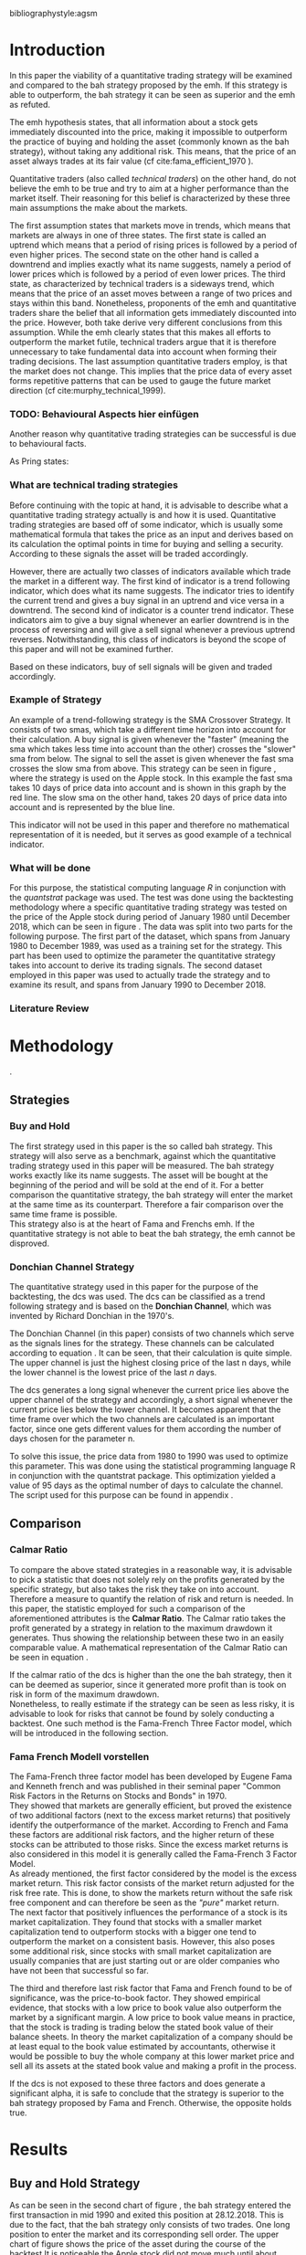 #+OPTIONS: toc:nil
#+BEGIN_abstract
This is my abstract, it is a really good abstract
#+END_abstract
\newpage
\newcounter{savepage}
\thispagestyle{empty}

#+LATEX_HEADER: \input{lat_pre.tex}
#+LATEX: \setlength\parindent{0pt}
#+LATEX_HEADER: \usepackage[square]{natbib}
\tableofcontents
# \thispagestyle{empty}




 bibliographystyle:agsm
 # bibliographystyle:dinat
\newpage
\pagenumbering{Roman}
#+LATEX: \listoffigures
\newpage
#+LATEX: \listoftables
\newpage
\printnoidxglossary[sort=letter, title = Abbreviations]

\newpage


\cleardoublepage
\setcounter{savepage}{\arabic{page}}
\pagenumbering{arabic}

* Introduction
\label{sec:intro}
In this paper the viability of a quantitative trading strategy will be examined and compared to the \gls{bah} strategy
proposed by the \gls{emh}. If this strategy is able to outperform, the \gls{bah} strategy it can be seen as superior and
the \gls{emh} as refuted.

The \gls{emh} hypothesis states, that all information about a stock gets immediately discounted into the price, making
it impossible to outperform the practice of buying and holding the asset (commonly known as the \gls{bah} strategy),
without taking any additional risk. This means, that the price of an asset always trades at its fair value (cf cite:fama_efficient_1970 ).

Quantitative traders (also called /technical traders/) on the other hand, do not believe the \gls{emh} to be true and
try to aim at a higher performance than the market itself. Their reasoning for this belief is characterized by
these three main assumptions the make about the markets.

The first assumption states that markets move in trends, which means that markets are always in one of three states.
The first state is called an uptrend which means that a period of rising prices is followed by a period of even higher
prices. The second state on the other hand is called a downtrend and implies exactly what its name suggests, namely
a period of lower prices which is followed by a period of even lower prices. The third state, as characterized by technical 
traders is a sideways trend, which means that the price of an asset moves between a range of two prices and stays
within this band.
Nonetheless, proponents of the \gls{emh} and quantitative traders share the belief that all information gets immediately 
discounted into the price. However, both take derive very different conclusions from this assumption. While the \gls{emh}
clearly states that this makes all efforts to outperform the market futile, technical traders argue that it is therefore
unnecessary to take fundamental data into account when forming their trading decisions.
The last assumption quantitative traders employ, is that the market does not change. This implies that the price
data of every asset forms repetitive patterns that can be used to gauge the future market direction (cf cite:murphy_technical_1999).

*** TODO: Behavioural Aspects hier einfügen
Another reason why quantitative trading strategies can be successful is due to behavioural facts.

As Pring states: 
\begin{quote}
\textit{"The technical approach to investment is essentially a reflection of the idea thatprices move in trends 
which are determined by the changing attitudes of investorstoward a variety of economic, monetary, political
in psychological forces...Since the technical approach is based on the theory that price is a reflection of 
masspsychology ("the crowd") in action, it attempts to forecast future price movementson the assumption that 
crowd psychology moves between panic, fear, and pessimismon one hand and conficence, excessive optimism, and
greed on the other hand."}
\end{quote}

*** What are technical trading strategies
Before continuing with the topic at hand, it is advisable to describe what a quantitative trading strategy actually
is and how it is used.
Quantitative trading strategies are based off of some indicator, which is usually some mathematical formula that takes
the price as an input and derives based on its calculation the optimal points in time for buying and selling a security.
According to these signals the asset will be traded accordingly.

However, there are actually two classes of indicators available which trade the market in a different way.
The first kind of indicator is a trend following indicator, which does what its name suggests. The indicator
tries to identify the current trend and gives a buy signal in an uptrend and vice versa in a downtrend.
The second kind of indicator is a counter trend indicator. These indicators aim to give a buy signal whenever 
an earlier downtrend is in the process of reversing and will give a sell signal whenever a previous uptrend reverses. 
Notwithstanding, this class of indicators is beyond the scope of this paper and will not be examined further.

Based on these indicators, buy of sell signals will be given and traded accordingly.

*** Example of Strategy
An example of a trend-following strategy is the SMA Crossover Strategy. It consists of two \gls{sma}s, which take a
different time horizon into account for their calculation. A buy signal is given whenever the "faster" (meaning
the \gls{sma} which takes less time into account than the other) crosses the "slower" \gls{sma} from below. 
The signal to sell the asset is given whenever the fast \gls{sma} crosses the slow \gls{sma} from above.
This strategy can be seen in figure \ref{*INSERT_REFERNCE_TO_SMA_STRATEGY_HERE*}, where the strategy is used
on the Apple stock. In this example the fast \gls{sma} takes 10 days of price data into account and is shown in
this graph by the red line. The slow \gls{sma} on the other hand, takes 20 days of price data into account and is
represented by the blue line.

	 \begin{figure}[H]
		 \centering
		 \caption{SMA Example}
		 \label{img:stock}
		 \includegraphics[width = 10cm]{sma_example}
	 \end{figure}

This indicator will not be used in this paper and therefore no mathematical representation of it is needed, but 
it serves as good example of a technical indicator.

*** What will be done
For this purpose, the statistical computing language /R/ in conjunction with the /quantstrat/ package was used.
The test was done using the backtesting methodology where a specific quantitative trading strategy was tested on the
price of the Apple stock during period of January 1980 until December 2018, which can be seen in figure \ref{img:stock}. 
The data was split into two parts for the following purpose. 
The first part of the dataset, which spans from January 1980 to December 1989, was used as a training set for the strategy.
This part has been used to optimize the parameter the quantitative strategy takes into account to derive its trading signals.
The second dataset employed in this paper was used to actually trade the strategy and to examine its result, and 
spans from January 1990 to December 2018.

	 \begin{figure}[H]
		 \centering
		 \caption{Apple Stock Chart - from December 1980 to December 2018}
		 \label{img:stock}
		 \includegraphics[width = 10cm]{stock}
	 \end{figure}

*** Literature Review

* Methodology
\label{sec:methodology}.
** Strategies
*** Buy and Hold
    \label{sec:buyhold}

 The first strategy used in this paper is the so called \gls{bah} strategy. This strategy will also serve as a benchmark,
 against which the quantitative trading strategy used in this paper will be measured. The \gls{bah} strategy works exactly
 like its name suggests. The asset will be bought at the beginning of the period and will be sold at the end of it.
 For a better comparison the quantitative strategy, the \gls{bah} strategy will enter the market at the same time as 
 its counterpart. Therefore a fair comparison over the same time frame is possible. \\

 This strategy also is at the heart of Fama and Frenchs \gls{emh}. If the quantitative strategy is not able to beat
 the \gls{bah} strategy, the \gls{emh} cannot be disproved.



*** Donchian Channel Strategy
    \label{sec:donchian}

 The quantitative strategy used in this paper for the purpose of the backtesting, the \gls{dcs} was used.
 The \gls{dcs} can be classified as a trend following strategy and is based on the *Donchian Channel*, which was
 invented by Richard Donchian in the 1970's.

 The Donchian Channel (in this paper) consists of two channels which serve as the signals lines for the strategy.
 These channels can be calculated according to equation \eqref{eq:donchian-channel}. It can be seen, that their 
 calculation is quite simple. The upper channel is just the highest closing price of the last n days, while 
 the lower channel is the lowest price of the last /n/ days. \\


   \begin{align}
   \label{eq:donchian-channel}
   Upper \;Channel\; = Maximum(p_{1}, p_{2}, ..., p_{n}) \\
   Lower \;Channel\; = Minimumimum(p_{1}, p_{2}, ..., p_{n})
   \end{align}

 The \gls{dcs} generates a long signal whenever the current price lies above the upper channel of the strategy and
 accordingly, a short signal whenever the current price lies below the lower channel. It becomes apparent that the 
 time frame over which the two channels are calculated is an important factor, since one gets different values 
 for them according the number of days chosen for the parameter n.

 To solve this issue, the price data from 1980 to 1990 was used to optimize this parameter. This was done using 
 the statistical programming language R in conjunction with the quantstrat package. This optimization yielded a value 
 of 95 days as the optimal number of days to calculate the channel. The script used for this purpose can be found in
 appendix \ref{sec:opt}.



** Comparison

*** Calmar Ratio
 \label{sec:calmar}
    To compare the above stated strategies in a reasonable way, it is advisable to pick a statistic that does not solely rely on the profits generated by the
    specific strategy, but also takes the risk they take on into account.
    Therefore a measure to quantify the relation of risk and return is needed. In this paper, the statistic employed for such a comparison of the
    aforementioned attributes is the *Calmar Ratio*. The Calmar ratio takes the profit generated by a strategy in relation to the maximum drawdown it
    generates. Thus showing the relationship between these two in an easily comparable value. A mathematical representation of the Calmar Ratio
    can be seen in equation \eqref{eq:calmar-ratio}.

 \begin{equation}
	  \label{eq:calmar-ratio}
    Calmar\;Ratio = \frac{Profit}{Maximumimum\;Drawdown}
 \end{equation}

    If the calmar ratio of the \gls{dcs} is higher than the one the \gls{bah} strategy, then it can be deemed as superior,
    since it generated more profit than is took on risk in form of the maximum drawdown. \\

    Nonetheless, to really estimate if the strategy can be seen as less risky, it is advisable to look for risks that cannot be found by solely
    conducting a backtest. One such method is the Fama-French Three Factor model, which will be introduced in the following 
    section.

*** Fama French Modell vorstellen
\label{sec:ff-intro}

    The Fama-French three factor model has been developed by Eugene Fama and Kenneth french and was published in their
    seminal paper "Common Risk Factors in the Returns on Stocks and Bonds" in 1970. \\

    They showed that markets are generally efficient, but proved the existence of two additional factors (next to
    the excess market returns) that positively identify the outperformance of the market. According to French and Fama
    these factors are additional risk factors, and the higher return of these stocks can be attributed to those risks.
    Since the excess market returns is also considered in this model it is generally called the Fama-French 3 Factor Model. \\

    As already mentioned, the first factor considered by the model is the excess market return. This risk factor
    consists of the market return adjusted for the risk free rate. This is done, to show the markets return without
    the safe risk free component and can therefore be seen as the /"pure"/ market return. \\ 

    The next factor that positively influences the performance of a stock is its market capitalization. They found
    that stocks with a smaller market capitalization tend to outperform stocks with a bigger one tend to outperform
    the market on a consistent basis. However, this also poses some additional risk, since stocks with small market
    capitalization are usually companies that are just starting out or are older companies who have not been that
    successful so far.

    The third and therefore last risk factor that Fama and French found to be of significance, was the price-to-book 
    factor. They showed empirical evidence, that stocks with a low price to book value also outperform the market by
    a significant margin. A low price to book value means in practice, that the stock is trading is trading below
    the stated book value of their balance sheets. In theory the market capitalization of a company should be at least
    equal to the book value estimated by accountants, otherwise it would be possible to buy the whole company at this lower
    market price and sell all its assets at the stated book value and making a profit in the process. 
    
    If the \gls{dcs} is not exposed to these three factors and does generate a significant alpha, it is safe to conclude
    that the strategy is superior to the \gls{bah} strategy proposed by Fama and French. Otherwise, the opposite holds
    true. 



* Results
  
** Buy and Hold Strategy
\label{sec:bah-results}

As can be seen in the second chart of figure \ref{img:buyhold-strategy}, the \gls{bah} strategy entered the first transaction in mid 1990
and exited this position at 28.12.2018. This is due to the fact, that the \gls{bah} strategy only consists of two trades.
One long position to enter the market and its corresponding sell order. 
The upper chart of figure \ref{img:buyhold-strategy} shows the price of the asset during the course of the backtest
It is noticeable the Apple stock did not move much until about 2005 when a long lasting uptrend began.
This uptrend went on through the 2000s and 2010s until in late 2018, when it suddenly reversed and the Apple stock began to decline sharply,
which continued throughout the rest of the observed period. \\



The lower chart of figure \ref{img:buyhold-performance} depicts the drawdowns of the \gls{bah} strategy. It can be seen that 
the strategy exhibits three major drawdowns during the backtest. The first severe drawdown occurred during the year 2012, where
Apples stock price had the first major decline since its uptrend started in 2005. However, Apples stock price began to recover 
in 2013 and regained its former price level at around the beginning of 2014. 
The next major drawdown occurred at the end of 2015 and lasted throughout the year of 2016 and ended in early 2017.

The most severe drawdown took place in late 2018. This drawdown wiped out much of the
gains that were accumulated through the last two years. The \gls{bah} strategy lost close to $200000, in just a few weeks.
This drawdown seems to mark a turning point for the Apple stock, indicating that its long lasting uptrend is finally over.


	\begin{figure}[H]
		\centering
		\caption{Buy \& Hold Strategy}
		\label{img:buyhold-strategy}
		\includegraphics[width = 10cm]{buyhold_trading}
	\end{figure}


Figure \ref{img:buyhold-performance} depicts in the upper chart the cumulative return of this strategy over the observed time period.
It can be seen, that just like the cumulative \gls{pl} in figure \ref{img:buyhold-strategy}, the cumulative return was basically
flat during the 1990s and the early 2000s. However, beginning with the aforementioned uptrend the cumulative return of the stock
also began to increase dramatically.

The middle chart of figure \ref{img:buyhold-performance} shows the daily returns of this strategy. Again, the fact that the 
stock did not exhibit any large price in- or decreases in the period of 1990 until about 2005 can also be seen here. 
In contrast to the period of 2005 - 2018 the daily returns of the asset are miniscule, whereas the daily returns in later periods
are quite erratic which also displays that the volatility of the daily returns was increasing sharply. \\

By looking at the lower chart, which depicts the drawdowns of the strategy, it can be seen that the strategy exhibited
multiple drawdowns during the course of this backtest. The most severe ones took place in the years of 2008, 2012 through
2013, 2015 through much of 2016 and the last and most extreme one at the end of 2018.

During the course of the drawdown starting in 2008 the Apple stock lost about 30% of its value and only regained its loss 
in early 2010. At the time of next drawdown, which was even more severe, it lost about 60% which is about the same percentage loss,
that occurred during the next drawdown in 2005.
However, the most intense drawdown of 2018 eradicated close to 90% of the returns the stock gained in the previous periods.



	\begin{figure}[H]
		\centering
		\caption{Buy \& Hold Performance}
		\label{img:buyhold-performance}
		\includegraphics[width = 10cm]{buyhold_performance}
	\end{figure}



Nonetheless, a closer look at the data this strategy generated is needed to assess its overall performance.
Table \ref{tab:bah-stats} shows its trading statistics.
It becomes visible that some of the statistics are missing, and most of the statistics show the same value.
This is due to the fact, that by its nature, the \gls{bah} strategy only consists of two trades and therefore 
some of the statistics (e.g. the standard deviation of the trade \gls{pl}) need more data than is available for
their calculation. This also explains why a lot of the values are the same. Since there is only one trade 
(a buy and a sell order) were executed, the median and the average \gls{pl} are necessarily the same.

\FloatBarrier
\begin{table}[!Htbp] \centering 
\caption{Buy & Hold Strategy - Trading Statistics}
\label{tab:bah-stats}
\begin{tabular}{@{\extracolsep{5pt}} cc} 
\\[-1.8ex]\hline 
\hline \\[-1.8ex] 
 & AAPL \\ 
\hline \\[-1.8ex] 
Portfolio & buyHold \\ 
Symbol & AAPL \\ 
Number of Transactions & 2 \\ 
Number of Trades & 1 \\ 
Net Trading PL & 3093171 \\ 
Average Trade PL & 3093171 \\ 
Median Trade PL & 3093171 \\ 
Largest Winner & 3093171 \\ 
Largest Loser & 0 \\ 
Gross Profits & 3093171 \\ 
Gross Losses & 0 \\ 
Standard Deviation Trade PL &  \\ 
Standard Err Trade PL &  \\ 
Percent Positive & 100 \\ 
Percent Negative & 0 \\ 
Profit Factor &  \\ 
Average Winning Trade & 3093171 \\ 
Median Winning Trade & 3093171 \\ 
Average Losing Trade &  \\ 
Median Losing Trade &  \\ 
Average Daily PL & 3093171 \\ 
Median Daily PL & 3093171 \\ 
Standard Deviation Daily PL &  \\ 
Standard Err Daily PL &  \\ 
Annual Sharpe Ratio &  \\ 
Maximum Drawdown & -1704800 \\ 
Calmar Ratio & 1.814389 \\ 
Average WinLoss Ratio &  \\ 
Median WinLoss Ratio &  \\ 
Maximum Equity & 4609972 \\ 
Minimum Equity & -22187.5 \\ 
End Equity & 3093171 \\ 
\hline \\[-1.8ex] 
\end{tabular} 
\end{table} 
\FloatBarrier


It can be seen that the strategy netted a profit of $3093171, which corresponds to a total return of 309.31%. 
However, one has to take to account the amount of risk the strategy exhibited to assess its viability. 
The maximum drawdown of this strategy was $1704800, which is less than the profits generated but still substantial.
But with these two numbers, the calculation of the *Calmar Ratio* becomes possible. As stated in section \ref{sec:calmar},
this is the statistic used to compare the presented strategies and to determine which one is to be favored.

The calmar ratio of the \gls{bah} strategy is 1.814389 which means that the strategy generated about 1.8 times 
more profits than it lost in its maximum drawdown. This is the value against which the \gls{dcs} will be compared with.


** Donchian Channel Strategy
\label{sec:dcs-results}

In contrast to the \gls{bah} strategy, the \gls{dcs} strategy executed multiple trades during the tested time span.
This becomes evident by looking at the upper two charts of figure \ref{img:donchian-strategy}. In the upper chart,
a green arrow indicates the opening of a long position, while the red arrows indicate that a short trade was executed.
The lower chart of these two, shows the dollar amount of each position opened. Since a maximum position size of $20000
was set for this backtest, the strategy only went long or short the aforementioned amount at any given point in time. \\



	\begin{figure}[H]
		\centering
		\caption{Donchian Channel Strategy}
		\label{img:donchian-strategy}
		\includegraphics[width = 10cm]{strategy_trading}
	\end{figure}

Like before in section \ref{sec:bah-results}, the lower charts display the cumulative \gls{pl} and the drawdowns, respectively.
It can be seen, that the strategy was overall successful judged by the curve showing the cumulative \gls{pl}.
Also it becomes apparent, that the strategy did not exhibit very severe drawdowns, at least corresponding to the dollar
value of the portfolio. \\


However, figure \ref{img:donchian-performance} paints another picture. The cumulative returns in the upper chart
are rising at a steep angle from 2005 on onward. This is hardly surprising, since the \gls{dcs} strategy is a 
trend-following strategy and therefore fares well in a trending environment. But is also becomes apparent, that 
the cumulative returns are pretty volatile, which is reinforced by looking at the second chart in figure \ref{img:donchian-performance}.
Like before in section \ref{sec:bah-results}, this chart shows the daily returns of the strategy in detail. 
It can be seen clearly, that the returns also became more volatile with the continuation of the trend and reach
their highest volatility at the end of 2018.

Also, the lower chart which presents the percentage values of the drawdowns the strategy encountered paint a more
dismal picture than the monetary drawdowns shown in \ref{img:donchian-strategy}. It can be seen, that the strategy
encountered frequently drawdowns of over 20% and in some cases even over 40%. Further, there were two instances 
in which the drawdown was even as severe as 50% or over. Again, the period in late 2018 sticks out. It can be seen
that this drawdown was close to 80% which makes it the most extreme drawdown encountered during the period of 
backtesting this strategy.


	\begin{figure}[H]
		\centering
		\caption{Donchian Channel Strategy - Performance}
		\label{img:donchian-performance}
		\includegraphics[width = 10cm]{strategy_performance}
	\end{figure}

Table \ref{tab:strategy-stats} shows the statistics the \gls{dcs} strategy generated in detail. It executed 
67 transactions, consisting of 33 trades. The odd number can be explained by the fact that the last order the strategy
carried out was still open at the end of the backtesting period and therefore no opposing order to close the position
was initiated. \\

Further it can be seen that the strategy generated a net profit of $4178491 which corresponds to a total return of
417.8491%. The largest winning trade of the strategy yielded a profit of $1224190 and the largest losing trade yielded 
a negative $138581.5. Also the strategy yielded an amount of $4045903 in gross profits and a total of -$278411.5 in
gross losses. The table also shows that a percentage of 42.42% of all trades resulted in profit while the percentage 
of losses amounts to 57.58%. Taking the aforementioned statistics into account this result shows that while the strategy
had more losing than winning trades, the overall amount of winning trades were larger than the overall losses encountered
during the backtest.


\FloatBarrier
\begin{table}[!htbp] \centering 
\caption{Donchian Channel Strategy - Trading Statistics}
\label{tab:strategy-stats}
\begin{tabular}{@{\extracolsep{5pt}} cc} 
\\[-1.8ex]\hline 
\hline \\[-1.8ex] 
 & AAPL \\ 
\hline \\[-1.8ex] 
Portfolio & donchian-channel \\ 
Symbol & AAPL \\ 
Number of Transactions & 67 \\ 
Number of Trades & 33 \\ 
Net Trading PL & 4178491 \\ 
Average Trade PL & 114166.4 \\ 
Median Trade PL & -2063.58 \\ 
Largest Winner & 1224190 \\ 
Largest Loser & -138581.5 \\ 
Gross Profits & 4045903 \\ 
Gross Losses & -278411.5 \\ 
Standard Deviation Trade PL & 299234.9 \\ 
Standard Err Trade PL & 52090.11 \\ 
Percent Positive & 42.42424 \\ 
Percent Negative & 57.57576 \\ 
Profit Factor & 14.53209 \\ 
Average Winning Trade & 288993 \\ 
Median Winning Trade & 123304.2 \\ 
Average Losing Trade & -14653.24 \\ 
Median Losing Trade & -6617.14 \\ 
Average Daily PL & 114166.4 \\ 
Median Daily PL & -2063.58 \\ 
Standard Deviation Daily PL & 299234.9 \\ 
Standard Err Daily PL & 52090.11 \\ 
Annual Sharpe Ratio & 6.056564 \\ 
Maximum Drawdown & -1266610 \\ 
Calmar Ratio & 3.298955 \\ 
Average WinLoss Ratio & 19.72213 \\ 
Median WinLoss Ratio & 18.63407 \\ 
Maximum Equity & 4873301 \\ 
Minimum Equity & -81340.76 \\ 
End Equity & 4178491 \\ 
\hline \\[-1.8ex] 
\end{tabular} 
\end{table} 
\FloatBarrier


But also, just as in section \ref{sec:bah-results} one has to take into account the risk associated with the 
strategy. The metric already presented for this purpose is the maximum drawdown which was a negative $1266610.  
This means that the strategy exhibited a calmar ratio of 3.298955 which means that the \gls{dcs} generated roundabout
3.3 times the amount of profit than it took on in risk, represented by the the net profit and the maximum drawdown 
respectively.

** Buy & Hold vs Donchian Channel Strategy
\label{sec:comparison}

*** Equity Curves

In this section the above stated characteristics and statistics of both strategies will be compared to asses if the
\gls{dcs} strategy is superior to the \gls{bah} strategy. For this purpose multiple ways are shown.
The first and most intuitive one is to show both equity curves of the strategies in one chart to get a first impression
of how the strategies fared against each other. This can be seen in the upper chart of figure \ref{img:donchian-vs-buyhold}.
The black line indicated the equity curve of the \gls{dcs}, the red one the equity curve of the \gls{bah} strategy.
A couple of things stand out in this chart. First, that the \gls{bah} strategy outperformed the \gls{dcs} in most
years from 1990 on to 2000, when the two equity curves began to move in nearly lockstep to each other. 
This began to change in 2006, where the curve for \gls{dcs} began to rise above the other one. 
Then again a period followed there the two curves moved almost in lockstep to each other.
In general it can be said, that the two curves spent a good chunk of time in tandem to each other.
However, beginning in about 2015 the \gls{dcs} began to overtake the equity curve of the \gls{bah} strategy 
until the end of the observed time period. One further thing to note, is that in late 2018 when the \gla{bah} strategy
declined, it continued to decline until the end of the backtest. But the equity curve of the \gls{dcs} rebounded
after a while and began to rise again.



	\begin{figure}[H]
		\centering
		\caption{Donchian Channel Strategy vs Buy \& Hold - Equity Curves}
		\label{img:donchian-vs-buyhold}
		\includegraphics[width = 10cm]{strategy_vs_market}
	\end{figure}

Also the amount and severity of drawdowns is vastly different for the \gls{dcs} than for the corresponding \gls{bah}
strategy. The lower chart of figure \ref{img:donchian-vs-buyhold} shows, that the \gls{dcs} incurred a larger
and longer drawdown than the \gls{bah} strategy from 1990 to about the middle of the year 2000. Since then, at least
in case of drawdowns the \gls{dcs} fared generally better. The only time, where the \gls{dcs} fared worse, was during
the 2008 financial crisis, which becomes obvious by looking at the chart. Nonetheless, all its later drawdowns were
not as severe than the ones incurred by the \gls{bah} strategy.

*** Relative Performance

Figure \ref{img:relative-performance} shows the relative performance of both strategy in one chart. When the curve 
rises, the \gls{dcs} fared better and vice versa for the \gls{bah} strategy. As already stated above and reinforced
in this figure, the two strategies spent a lot of time trading in tandem to each other. But also, when the \gls{dcs}
performed better, the outperformance was substantial. This can be seen most clearly by looking at the time period from
2014 until the end of the observed period. In fact, the outperformance gets even more pronounced approaching the end
of 2018.

	\begin{figure}[H]
		\centering
		\caption{Donchain Channel vs Buy & Hold: Relative Performance}
		\label{img:relative-performance}
		\includegraphics[width = 10cm]{relative_performance}
	\end{figure}

*** Performance Table


Table \ref{tab:both-tradestats}, shows the trading statistics of table \ref{img:buyhold-performance} and table \ref{tab:strategy-stats}
in one comprehensive table. Comparing the net trading \gls{pl} of both strategies it becomes evident, that the \gls{dcs}
generated a larger profit that the \gls{bah} strategy. This amount to a difference of $1085320. \\

Also the amount of the maximum drawdown both strategies encountered varied. While the \gls{bah} strategy incurred 
a maximum drawdown of -$1704800, the \gls{dcs} strategy on the other hand only incurred a maximum drawdown of 
-$1266610. Therefore, also judging by this risk metric the \gls{dcs} can be deemed superior. \\

Thus it is not surprising, that the \gls{dcs} strategy also possesses a higher calmar ratio.
While the \gls{bah} strategy only has a ratio of 1.814389, the \gls{dcs} has a ratio of 3.298955 and can therefore
be seen as the superior strategy according to this metric.


\FloatBarrier
\begin{table}[!htbp] \centering 
  \caption{Donchian Channel Strategy vs Buy & Hold - Trade Statistics} 
  \label{tab:both-tradestats} 
\begin{tabular}{@{\extracolsep{5pt}} ccc} 
\\[-1.8ex]\hline 
\hline \\[-1.8ex] 
 & AAPL & AAPL.1 \\ 
\hline \\[-1.8ex] 
Portfolio & donchian-channel & buyHold \\ 
Symbol & AAPL & AAPL \\ 
Number of Transactions & 67 & 2 \\ 
Number of Trades & 33 & 1 \\ 
Net Trading PL & 4178491 & 3093171 \\ 
Average Trade PL & 114166.4 & 3093171 \\ 
Median Trade PL & -2063.58 & 3093171 \\ 
Largest Winner & 1224190 & 3093171 \\ 
Largest Loser & -138581.5 & 0 \\ 
Gross Profits & 4045903 & 3093171 \\ 
Gross Losses & -278411.5 & 0 \\ 
Standard Deviation Trade PL & 299234.9 &  \\ 
Standard Err Trade PL & 52090.11 &  \\ 
Percent Positive & 42.42424 & 100 \\ 
Percent Negative & 57.57576 & 0 \\ 
Profit Factor & 14.53209 &  \\ 
Average Winning Trade & 288993 & 3093171 \\ 
Median Winning Trade & 123304.2 & 3093171 \\ 
Average Losing Trade & -14653.24 &  \\ 
Median Losing Trade & -6617.14 &  \\ 
Average Daily PL & 114166.4 & 3093171 \\ 
Median Daily PL & -2063.58 & 3093171 \\ 
Standard Deviation Daily PL & 299234.9 &  \\ 
Standard Err Daily PL & 52090.11 &  \\ 
Annual Sharpe Ratio & 6.056564 &  \\ 
Maximum Drawdown & -1266610 & -1704800 \\ 
Calmar Ratio & 3.298955 & 1.814389 \\ 
Average WinLoss Ratio & 19.72213 &  \\ 
Median WinLoss Ratio & 18.63407 &  \\ 
Maximum Equity & 4873301 & 4609972 \\ 
Minimum Equity & -81340.76 & -22187.5 \\ 
End Equity & 4178491 & 3093171 \\ 
\hline \\[-1.8ex] 
\end{tabular} 
\end{table} 
\FloatBarrier

*** Fama-French 3 Factor Model
    
Since the calmar ratio of the \gls{dcs} is higher than the ratio of the \gls{bah} strategy one can easily determine
that the \gls{dcs} is the strategy to be favored. But this result can be misleading. As already stated in section
\ref{sec:ff-intro} it is advisable to test if the strategy is dependent on one or more of the factors 
Fama and French presented in their paper. If the strategy does not generate any alpha or even a negative alpha 
and is dependent on any of these risk factors, the strategy is only successful because it takes on the risks delineated by
these factors. \\

Table \ref{tab:regression} shows the output of the regression of the excess returns ($gross\; returns - risk\; free\; rate$ ) against the three Fama-French Factors.
The factor delineated as /MktRf/ in the regression output is the market return adjusted by the risk free rate. This factor shows the \gls{dcs} returns sensitivity to the 
markets excess returns.  \\
The factor symbolized by SMB stands for /small minus big/, meaning that stocks with a smaller market capitalization 
outperform stocks with a bigger market capitalization. This factor tests if the \gls{dcs} is exposed to this risk. \\ 

The last factor in this model tests if the strategy is susceptible to the low book value effect and is delineated by /HL/.
If this factor is found to be significant, the strategy is also exposed to this effect. \\

The bottom of the table shows the legend to determine the significance levels based on the p-values of these factors.
It becomes immediately obvious that all factors together are significant by looking at the value for the F Statistic.
The F Statistic exhibits a value of 24.008 and is therefore significant at the 0.01 level.

\FloatBarrier
\begin{table}[!htbp] \centering 
  \caption{Fama French 3 Factor Regression} 
  \label{tab:regression} 
\begin{tabular}{@{\extracolsep{5pt}}lc} 
\\[-1.8ex]\hline 
\hline \\[-1.8ex] 
 & \multicolumn{1}{c}{\textit{Dependent variable:}} \\ 
\cline{2-2} 
\\[-1.8ex] & excess\_returns \\ 
\hline \\[-1.8ex] 
 MktRf & 0.001$^{***}$ \\ 
  & (0.0002) \\ 
  & \\ 
 SMB & 0.001$^{***}$ \\ 
  & (0.0004) \\ 
  & \\ 
 HL & $-$0.002$^{***}$ \\ 
  & (0.0004) \\ 
  & \\ 
 Constant & $-$0.010$^{***}$ \\ 
  & (0.0003) \\ 
  & \\ 
\hline \\[-1.8ex] 
Observations & 7,306 \\ 
R$^{2}$ & 0.010 \\ 
Adjusted R$^{2}$ & 0.009 \\ 
Residual Standard  Error & 0.022 (df = 7302) \\ 
F Statistic & 24.088$^{***}$ (df = 3; 7302) \\ 
\hline 
\hline \\[-1.8ex] 
\textit{Note:}  & \multicolumn{1}{r}{$^{*}$p$<$0.1; $^{**}$p$<$0.05; $^{***}$p$<$0.01} \\ 
\end{tabular} 
\end{table} 
\FloatBarrier

Also it can be seen that the strategy is susceptible to every individual risk factor shown in this model at a 
0.01 significance level. This means that the excess returns of the \gls{dcs} can be explained by these risk factors. \\

But more importantly, the strategy does not generate a positive alpha. In fact, is produces a negative alpha of -1%.
This shows, that the strategy itself is not generating any positive return.




* Conclusion

In the sections above, two trading strategies have been presented. The first one, was the \gls{bah} strategy, which 
served as the benchmark against which the quantitative trading strategy was measured. The quantitative trading strategy
chosen in this paper was the \gls{dcs} which generates a long signal after the upper channel of the Donchian Channel
is broken, and a short signal after the lower bound is broken. Both of these strategies were backtested using the 
Apple stock in the period from 1990-2028 as an example. It could be seen, that the \gls{dcs} traded more actively than
the \gls{bah} strategy while generating more profit and exhibiting lower risk levels measured by the net profits and
the maximum drawdown respectively. \\

But the main measure used to compare these strategies was the *Calmar Ratio*, which takes the net profit and the 
maximum drawdown in relation to each other and therefore presents us a value which can be interpreted as the 
amount of profit in units of risk.
Again, the \gls{dcs} beat the corresponding \gls{bah} strategy by a wide margin, considering this statistic. \\

However, the final test of validity of the superiority of the \gls{dcs} was conducted by regressing the Fama-Franch
Risk factors onto the excess returns of the strategy. It could be seen that the strategy was exposed to any of these
three risk factors and even generated a negative alpha. This results shows clearly that the \gls{dcs} is not a 
viable strategy, but relies on taking on the aforementioned risks to generate its superior result. \\ 

Nonetheless it is important to note the limitations of this backtest. First, the strategy was only tested on the
Apple stock and therefore it is possible that the strategy does just not fare well on this stock but does so on another
asset. 
Another caveat is that the strategy only traded in position sizes of $20000 and did not increase the position size
whenever two or more successive signals in the same market direction have been triggered. This /pyramiding/ of positions
can alter the results dramatically.
Also, the \gls{dcs} is just one of many different quantitative trading strategies in existence, it may very well be
that another strategy might yield a positive result. \\

On the other hand, the backtest presented in this paper was done assuming a round trip fee of just $10. This value
was chosen for ease of purpose and may not be very realistic. Choosing a higher value or a value based on a percentage
order size allows for a more realistic estimation of the strategy and will certainly lower its return.  \\

Further, the backtest in this paper did not take any taxes into account. This is a truly unrealistic assumption which 
further skews the returns of the \gls{dcs} to the positive side and makes it seem more viable.

It could be seen, that the \gls{dcs} did not beat the \gls{bah} strategy and should therefore not be implemented 
with real money. Since it could not be proven that it is possible to beat the market, Fama and Frenchs findings, that 
the market is efficient could not be disputed.  







#+LaTeX: \begin{appendices}
\newpage

bibliography:references.bib

\newpage
* Appendix
#+NAME: Optimization Script
**  Script for Optimization
\label{sec:opt}
#+BEGIN_SRC R

if (!require("quantstrat")) {
    if(!require("devtools")) {
        install.packages("devtools")
        require(devtools)
    }
    install_github("braverock/blotter") # dependency
    install_github("braverock/quantstrat")
}

install.packages("quantmod")

library(quantstrat)
library(quantmod)


currency("USD")

# set up the financial asset used and the dates

initDate <- "1980-01-01"
startDate <- "1980-01-01"
endDate <- "1989-12-31"

getSymbols("AAPL", from = startDate, to = endDate)#, from = startDate, to = endDate, adjusted = TRUE)
stock("AAPL", currency="USD", multiplier = 1)
AAPL <- na.omit(AAPL)
# Set up initial equity and transaction costs
start_equity <- 1e6
orderSize <- start_equity * 0.02
fee = -10 # Transaction fee of $2
stopp_loss <- 0.02

init_n <- 20
n_opt_range <- 1:100


Sys.setenv(TZ="UTC")


donchian_strategy <- "donchian-channel"

# set up the strategy and portfolio components
rm.strat(donchian_strategy)

strategy(donchian_strategy, store = TRUE)
initPortf(donchian_strategy, "AAPL", initDate = initDate)
initAcct(donchian_strategy,  portfolios = donchian_strategy,
         initDate = initDate, initEq = start_equity,
         currency = 'USD')

initOrders(donchian_strategy, initDate = initDate)

addPosLimit(
    portfolio = donchian_strategy,
    symbol = "AAPL",
    timestamp = initDate,
    maxpos = orderSize)

# Create the indicator
add.indicator(strategy = donchian_strategy,
              name = "DonchianChannel",
              arguments = list(HL = quote(HLC(mktdata)[, 1:2]),
                               n = init_n,
                               include.lag = TRUE
                               ),
              label = "DNC")

#---- Set up the signals ----#
add.signal(donchian_strategy, name = "sigComparison",
           arguments = list(
               columns = c("Close", "high.DNC"),
               relationship = "gt"),
           label = "long" )

add.signal(donchian_strategy, name = "sigComparison",
           arguments = list(
               columns = c("Close", "low.DNC"),
               relationship = "lt"),
           label = "short" )


#---- Set up the Rules ---- #

# Enter Long
add.rule(donchian_strategy, name = "ruleSignal",
         arguments = list(
             sigcol = "long",
             sigval = TRUE,
             orderside = "long",
             ordertype = "market",
             replace = FALSE,
             osFUN = osMaxPos,
             orderqty = +orderSize),
         type = "enter",
         label = "EnterLong",
         )

# Enter short
add.rule(donchian_strategy, name = "ruleSignal",
         arguments = list(
             sigcol = "short",
             sigval = TRUE,
             orderside = "short",
             ordertype = "market",
             osFUN = osMaxPos,
             replace = FALSE,
             orderqty = -orderSize),
         type = "enter",
         label = "EnterShort"
         )


# Exit Long
add.rule(donchian_strategy, name = "ruleSignal",
         arguments = list(
             sigcol = 'short',
             sigval = TRUE,
             orderqty = 'all',
             ordertype = 'market',
             replace = TRUE,
             TxnFees = fee,
             orderside = 'long'),
         type = 'exit'
         )

# Exit Short
add.rule(donchian_strategy, name = "ruleSignal",
         arguments = list(
             sigcol = 'long',
             sigval = TRUE,
             orderqty = 'all',
             ordertype = 'market',
             replace = TRUE,
             TxnFees = fee,
             orderside = 'short'),
         type = 'exit'
         )

#results <- applyStrategy(donchian_strategy, portfolios = donchian_strategy)
## getTxns(Portfolio=donchian_strategy, Symbol=symbols)
## chart.Posn(donchian_strategy, Symbol = symbols, Dates = "2017::")

## updatePortf(donchian_strategy)
## updateAcct(donchian_strategy)
## updateEndEq(donchian_strategy)
## chart.Posn(donchian_strategy, Symbol = 'AAPL', Dates = '2005::')

## trade_stats <- perTradeStats(donchian_strategy,symbols)


# Optimize the moving average parameter

add.distribution(donchian_strategy,
                 paramset.label = 'DonchianChannel',
                 component.type = 'indicator',
                 component.label = 'DNC',
                 variable = list(n = n_opt_range),
                 label = 'days_opt')
library(parallel)
detectCores()

if( Sys.info()['sysname'] == "Windows" )
{
    library(doParallel)
    registerDoParallel(cores=detectCores())
} else {
    library(doMC)
    registerDoMC(cores=detectCores())
}



optimization <- apply.paramset(donchian_strategy,
                               paramset.label='DonchianChannel',
                               portfolio.st=donchian_strategy,
                               account.st=donchian_strategy, nsamples=0)

tradeResults <- optimization$tradeStats
idx <- order(tradeResults[,1], tradeResults[,2])
tradeResults <- tradeResults[idx,]

max_calmar_parameter <- which.max(tradeResults$Profit.To.Max.Draw)
max_calmar_parameter




#+END_SRC


#+NAME: Trading Script
**  Script for Backtesting & Analysis
\label{sec:trading}
#+BEGIN_SRC R

# ----- IMPORTANT -----
# Please set the working directory to the current directory using setwd()
# before running the script

# parameter 11

# Setup cpde taken from
if (!require("quantstrat")) {
    if(!require("devtools")) {
        install.packages("devtools")
        require(devtools)
    }
    install_github("braverock/blotter") # dependency
    install_github("braverock/quantstrat")
}

## install.packages("lattice")
## install.packages("quantmod")
## install.packages("xts")
## install.packages("stargazer")
## install.packages("lubridate")
## install.packages("fBasics")

library(quantstrat)
library(lattice)
library(quantmod)
library(xts)
library(stargazer)
library(lubridate)
library(fBasics)
options(scipen=999)

options(repr.plot.width = 6, repr.plot.height = 4)
currency("USD")

# set up the financial asset and the dates

initDate <- "1990-01-01"
startDate <- "1990-01-01"
endDate <- "2018-12-31"

getSymbols("AAPL", from = startDate, to = endDate)
AAPL <- na.omit(AAPL)
colnames(AAPL) <- c('Open', 'High', 'Low', 'Close', 'Volume', 'Adjusted')

# Set up initial equity and transaction costs
start_equity <- 1e6
orderSize <- start_equity * 0.02
fee = -10 # Transaction fee of $2
stopp_loss <- 0.02

options(repr.plot.width = 6, repr.plot.height = 4)
init_n <- 95


Sys.setenv(TZ="UTC")


donchian_strategy <- "donchian-channel"
rm.strat(donchian_strategy)

stock("AAPL", currency="USD", multiplier = 1)
strategy(donchian_strategy, store = TRUE)
initPortf(donchian_strategy, "AAPL")
initAcct(donchian_strategy,  portfolios = donchian_strategy,
         initEq = start_equity,
         currency = 'USD')

initOrders(donchian_strategy)

addPosLimit(
    portfolio = donchian_strategy,
    symbol = "AAPL",
    timestamp = initDate,
    maxpos = orderSize)


                                        # Create the indicator
add.indicator(strategy = donchian_strategy,
              name = "DonchianChannel",
              arguments = list(HL = quote(HLC(mktdata)[, 1:2]),
                               n = init_n,
                               include.lag = TRUE
                               ),
              label = "DNC")

#---- Set up the signals ----#
add.signal(donchian_strategy, name = "sigComparison",
           arguments = list(
               columns = c("Close", "high.DNC"),
               relationship = "gt"),
           label = "long" )

add.signal(donchian_strategy, name = "sigComparison",
           arguments = list(
               columns = c("Close", "low.DNC"),
               relationship = "lt"),
           label = "short" )


#---- Set up the Rules ---- #

# Enter Long
add.rule(donchian_strategy, name = "ruleSignal",
         arguments = list(
             sigcol = "long",
             sigval = TRUE,
             orderside = "long",
             ordertype = "market",
             replace = FALSE,
             osFUN = osMaxPos,
             orderqty = +orderSize),
         type = "enter",
         label = "EnterLong",
         )

# Enter short
add.rule(donchian_strategy, name = "ruleSignal",
         arguments = list(
             sigcol = "short",
             sigval = TRUE,
             orderside = "short",
             ordertype = "market",
             replace = FALSE,
             osFUN = osMaxPos,
             orderqty = -orderSize),
         type = "enter",
         label = "EnterShort"
         )


# Exit Long
add.rule(donchian_strategy, name = "ruleSignal",
         arguments = list(
             sigcol = 'short',
             sigval = TRUE,
             orderqty = 'all',
             ordertype = 'market',
             replace = TRUE,
             TxnFees = fee,
             orderside = 'long'),
         type = 'exit'
         )

# Exit Short
add.rule(donchian_strategy, name = "ruleSignal",
         arguments = list(
             sigcol = 'long',
             sigval = TRUE,
             orderqty = 'all',
             ordertype = 'market',
             replace = TRUE,
             TxnFees = fee,
             orderside = 'short'),
         type = 'exit'
         )

results <- applyStrategy(donchian_strategy, portfolios = donchian_strategy)
getTxns(Portfolio=donchian_strategy, Symbol="AAPL")

updatePortf(donchian_strategy)
updateAcct(donchian_strategy)
updateEndEq(donchian_strategy)
chart.Posn(donchian_strategy, Symbol = 'AAPL', Dates = '2016::')
chart.Posn(donchian_strategy, Symbol = 'AAPL')
#chart.Posn(donchian_strategy, Symbol = 'AAPL', Dates = '2000::2010')

trade_stats <- perTradeStats(donchian_strategy,"AAPL")

tstats = t(tradeStats(donchian_strategy, 'AAPL'))
stargazer(tstats)

mk <- mktdata['1990-01-01::2018-12-31']
mk.df <- data.frame(Date=time(mk),coredata(mk))
mk.df

rets <- PortfReturns(donchian_strategy)
rownames(rets) <- NULL
charts.PerformanceSummary(rets, colorset=bluefocus)

######## buy and hold test
#the code for this this part was taken from
# tim trice book of quantstrat
#https://timtrice.github.io/


rm.strat("buyHold")

initPortf("buyHold", symbols = "AAPL", initDate = initDate)
initAcct('buyHold', portfolios = 'buyHold', initDate = initDate,
         initEq = start_equity)

CurrentDate <- time(getTxns(Portfolio = donchian_strategy,
                            Symbol = "AAPL"))[2]
equity = getEndEq("buyHold", CurrentDate)
ClosePrice <- as.numeric(Cl(AAPL[CurrentDate,]))
addTxn("buyHold", Symbol = "AAPL",
       TxnDate = CurrentDate, TxnPrice = ClosePrice,
       TxnQty = orderSize, TxnFees = 0)

LastDate <- last(time(AAPL))
LastPrice <- as.numeric(Cl(AAPL[LastDate,]))
addTxn("buyHold", Symbol = "AAPL",
       TxnDate = LastDate, TxnPrice = LastPrice,
       TxnQty = -orderSize, TxnFees = 0)

updatePortf(Portfolio = "buyHold")
updateAcct(name = "buyHold")
updateEndEq(Account = "buyHold")
chart.Posn("buyHold", Symbol = "AAPL")

tstats_buyhold = t(tradeStats('buyHold', 'AAPL'))
tstats_buyhold
stargazer(tstats_buyhold)

#Performance Summary
returns = PortfReturns(donchian_strategy)
colnames
#Performance Summary
returns = PortfReturns(donchian_strategy)
colnames(returns) = 'Dochian Strategy'
## returns <- returns/100
charts.PerformanceSummary(returns, colorset = 'darkblue')
#
return_buyhold <- PortfReturns(Account = "buyHold")
colnames(return_buyhold) = 'Buy and Hold'
#return_buyhold <- return_buyhold0
charts.PerformanceSummary(return_buyhold, colorset='darkblue')
#
return_both = cbind(returns, return_buyhold)
charts.PerformanceSummary(return_both, geometric = FALSE,
                           wealth.index = TRUE,
                           main = 'Donchian Channel Strategy vs Market')
#
#
buyhold_per_trade_stats <- t(perTradeStats('buyHold',"AAPL"))
buyhold_per_trade_stats

# Total returns over the observed time perios
buyhold_total_return <- (as.numeric(tstats_buyhold[length(tstats_buyhold)]) / start_equity) * 100
buyhold_total_return
strategy_total_return <- (as.numeric(tstats[length(tstats)]) / start_equity) * 100
strategy_total_return

times_market <- as.numeric(tstats[length(tstats)]) / as.numeric(tstats_buyhold[length(tstats_buyhold)])
times_market

#---- Relative Performance -----
chart.RelativePerformance(returns, return_buyhold,
                          colorset = c("red", "blue"), lwd = 2,
                          legend.loc = "topleft")

#---- Fama French 3 Factor Model ----
ff_factors <- read.csv2("ff_factors.csv", sep = ',')

# change the columns to the correct data type
ff_factors$Mkt.RF <- as.numeric(as.character(ff_factors$Mkt.RF))
ff_factors$SMB <- as.numeric(as.character(ff_factors$SMB))
ff_factors$HML <- as.numeric(as.character(ff_factors$HML))
ff_factors$RF <- as.numeric(as.character(ff_factors$RF))

# Convert the first column to a date format
colnames(ff_factors)[1] <- "Date"
ff_factors$Date <-  ymd(ff_factors$Date)
ff_date <- ff_factors$Date
ff_factors <- ff_factors[, -1]

# Rename the columns
# MktRf = Market Return above Risk Free Rate
# SMB = Size Factor
# HL = Book Value/Market Value
# RF = Risk Free Rate
colnames(ff_factors) <- c("MktRf", "SMB", "HL", "RF")

# Create an XTS Object
ff_factors <- xts(ff_factors, ff_date)
ff_factors <- ff_factors["1990/20181228"]
## ff_factors <- ff_factors/100

excess_returns = PortfReturns(donchian_strategy) - ff_factors$RF
# FF 3 Factor Model
model <- lm(excess_returns ~ MktRf + SMB + HL, data=ff_factors)
summary(model)
stargazer(model)

# Portfolio Summary Graphs
strategy_pf <- getPortfolio(donchian_strategy)
xyplot(strategy_pf$summary, type = "h", col = 4)

buyhold_pf <- getPortfolio("buyHold")
xyplot(buyhold_pf$summary, type = "h", col = 4)

# Summary statistics of Buy & Hold strategy
buyhold_summary <- basicStats(return_buyhold * 100)
stargazer(buyhold_summary, digits = c(0, 5))


# Summary statistics of the Donchian Channel strategy
strategy_summary <- basicStats(returns * 100)
stargazer(strategy_summary, digits = c(0, 5))

# Tstats table for both
tstats_table_both <- cbind(tstats, tstats_buyhold)
stargazer(tstats_table_both)

# Chart the whole series
initDate <- "1980-01-01"
startDate <- "1980-01-01"
endDate <- "2018-12-31"

getSymbols("AAPL", from = startDate, to = endDate)
#AAPL <-
chartSeries(AAPL, theme="white")
#+END_SRC

#+RESULTS:

# \printbibliography
